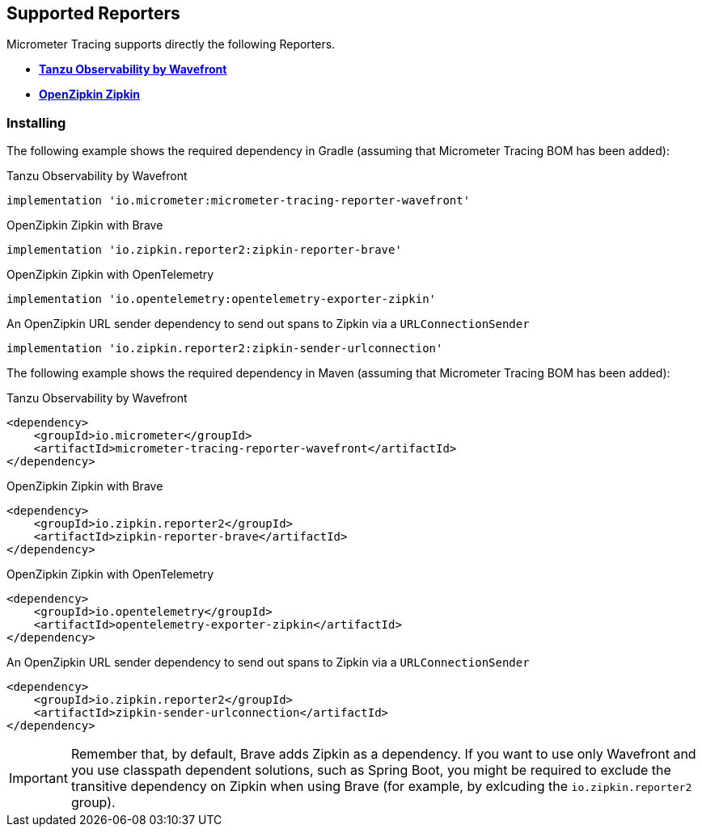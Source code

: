 == Supported Reporters

Micrometer Tracing supports directly the following Reporters.

* https://tanzu.vmware.com/observability[*Tanzu Observability by Wavefront*]
* https://zipkin.io[*OpenZipkin Zipkin*]

=== Installing

The following example shows the required dependency in Gradle (assuming that Micrometer Tracing BOM has been added):

.Tanzu Observability by Wavefront
[source,groovy,subs=+attributes]
----
implementation 'io.micrometer:micrometer-tracing-reporter-wavefront'
----

.OpenZipkin Zipkin with Brave
[source,groovy,subs=+attributes]
----
implementation 'io.zipkin.reporter2:zipkin-reporter-brave'
----

.OpenZipkin Zipkin with OpenTelemetry
[source,groovy,subs=+attributes]
----
implementation 'io.opentelemetry:opentelemetry-exporter-zipkin'
----

.An OpenZipkin URL sender dependency to send out spans to Zipkin via a `URLConnectionSender`
[source,groovy,subs=+attributes]
----
implementation 'io.zipkin.reporter2:zipkin-sender-urlconnection'
----

The following example shows the required dependency in Maven (assuming that Micrometer Tracing BOM has been added):

.Tanzu Observability by Wavefront
[source,xml,subs=+attributes]
----
<dependency>
    <groupId>io.micrometer</groupId>
    <artifactId>micrometer-tracing-reporter-wavefront</artifactId>
</dependency>
----

.OpenZipkin Zipkin with Brave
[source,xml,subs=+attributes]
----
<dependency>
    <groupId>io.zipkin.reporter2</groupId>
    <artifactId>zipkin-reporter-brave</artifactId>
</dependency>
----

.OpenZipkin Zipkin with OpenTelemetry
[source,xml,subs=+attributes]
----
<dependency>
    <groupId>io.opentelemetry</groupId>
    <artifactId>opentelemetry-exporter-zipkin</artifactId>
</dependency>
----

.An OpenZipkin URL sender dependency to send out spans to Zipkin via a `URLConnectionSender`
[source,xml,subs=+attributes]
----
<dependency>
    <groupId>io.zipkin.reporter2</groupId>
    <artifactId>zipkin-sender-urlconnection</artifactId>
</dependency>
----

IMPORTANT: Remember that, by default, Brave adds Zipkin as a dependency. If you want to use only Wavefront and you use classpath dependent solutions, such as Spring Boot, you might be required to exclude the transitive dependency on Zipkin when using Brave (for example, by exlcuding the `io.zipkin.reporter2` group).
